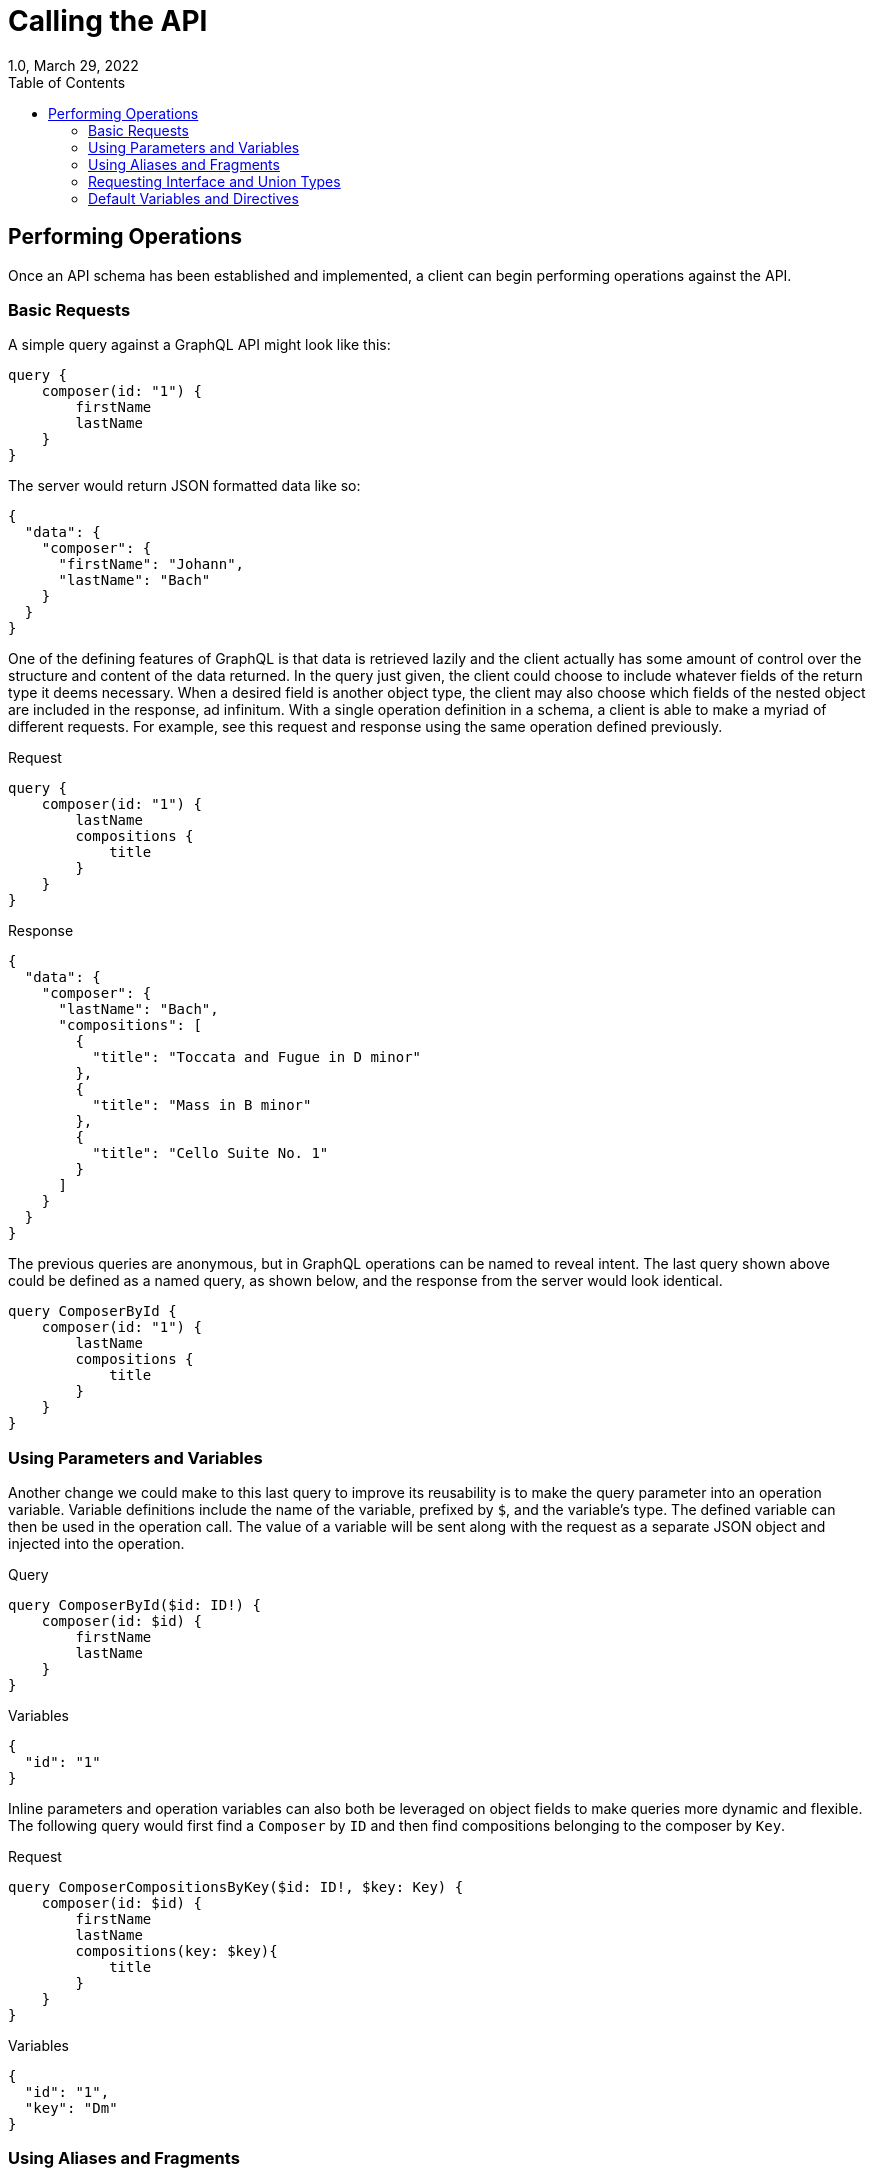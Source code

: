 ////
  Copyright 2023 The Bank of New York Mellon.

  Licensed under the Apache License, Version 2.0 (the "License");
  you may not use this file except in compliance with the License.
  You may obtain a copy of the License at

    http://www.apache.org/licenses/LICENSE-2.0

  Unless required by applicable law or agreed to in writing, software
  distributed under the License is distributed on an "AS IS" BASIS,
  WITHOUT WARRANTIES OR CONDITIONS OF ANY KIND, either express or implied.
  See the License for the specific language governing permissions and
  limitations under the License.
////

= Calling the API
1.0, March 29, 2022
:icons: font
:toc:

== Performing Operations

Once an API schema has been established and implemented, a client can begin performing operations against the API.

=== Basic Requests

A simple query against a GraphQL API might look like this:

[source,graphql]
----
query {
    composer(id: "1") {
        firstName
        lastName
    }
}
----

The server would return JSON formatted data like so:

[source,json]
----
{
  "data": {
    "composer": {
      "firstName": "Johann",
      "lastName": "Bach"
    }
  }
}
----

One of the defining features of GraphQL is that data is retrieved lazily and the client actually has some amount of control over the structure and content of the data returned.
In the query just given, the client could choose to include whatever fields of the return type it deems necessary.
When a desired field is another object type, the client may also choose which fields of the nested object are included in the response, ad infinitum.
With a single operation definition in a schema, a client is able to make a myriad of different requests.
For example, see this request and response using the same operation defined previously.

.Request
[source,graphql]
----
query {
    composer(id: "1") {
        lastName
        compositions {
            title
        }
    }
}
----

.Response
[source,json]
----
{
  "data": {
    "composer": {
      "lastName": "Bach",
      "compositions": [
        {
          "title": "Toccata and Fugue in D minor"
        },
        {
          "title": "Mass in B minor"
        },
        {
          "title": "Cello Suite No. 1"
        }
      ]
    }
  }
}
----

The previous queries are anonymous, but in GraphQL operations can be named to reveal intent.
The last query shown above could be defined as a named query, as shown below, and the response from the server would look identical.

[source,graphql]
----
query ComposerById {
    composer(id: "1") {
        lastName
        compositions {
            title
        }
    }
}
----

=== Using Parameters and Variables

Another change we could make to this last query to improve its reusability is to make the query parameter into an operation variable.
Variable definitions include the name of the variable, prefixed by `$`, and the variable's type.
The defined variable can then be used in the operation call.
The value of a variable will be sent along with the request as a separate JSON object and injected into the operation.

.Query
[source,graphql]
----
query ComposerById($id: ID!) {
    composer(id: $id) {
        firstName
        lastName
    }
}
----

.Variables
[source,json]
----
{
  "id": "1"
}
----

Inline parameters and operation variables can also both be leveraged on object fields to make queries more dynamic and flexible.
The following query would first find a `Composer` by `ID` and then find compositions belonging to the composer by `Key`.

.Request
[source,graphql]
----
query ComposerCompositionsByKey($id: ID!, $key: Key) {
    composer(id: $id) {
        firstName
        lastName
        compositions(key: $key){
            title
        }
    }
}
----

.Variables
[source,json]
----
{
  "id": "1",
  "key": "Dm"
}
----

=== Using Aliases and Fragments

Fields in queries can also be aliased, allowing the same field to be queried multiple times using different parameters in a single request.
The following query would return composers of two different periods in the same response.

[source,graphql]
----
query RenaissanceAndBaroqueComposers {
    renaissanceComposers: composers(period: RENAISSANCE) {
        firstName
        lastName
    }
    baroqueComposers: composers(period: BAROQUE) {
        firstName
        lastName
    }
}
----

To eliminate the duplication found in this query, GraphQL provides the ability to define fragments in a query that can be reused across objects of the same type or objects which implement the same interface.
Once again, inline parameters and operation variables can both be used inside of fragments to provide more flexibility.
In the following example, the previous query has be revised to use a fragment and to include an optional `$subtype` variable which would filter the type of `Composition` returned.

.Request
[source,graphql]
----
query RenaissanceAndBaroqueCompositions($subtype: String) {
    renaissanceComposers: composers(period: RENAISSANCE) {
        ...composerFields
    }
    baroqueComposers: composers(period: BAROQUE) {
        ...composerFields
    }
}

fragment composerFields on Composer {
    firstName
    lastName
    compositions(subtype: $subtype) {
        title
    }
}
----

.Variables
[source,json]
----
{
  "subtype": "Song"
}
----

=== Requesting Interface and Union Types

Inline fragments enable a client to specify different fields on different concrete types of an interface or union type.
The next query would return different fields for different concrete `Composition` types belonging to a `Composer`.
The `__typename` field is also used to retrieve the concrete type information.

[source,graphql]
----
query GetComposerCompositions($id: ID!) {
    composer(id: $id) {
        firstName
        lastName
        compositions {
            __typename
            title
            ... on Concerto {
                soloInstrument {
                    name
                }
            }
            ... on Song {
                lyrics
            }
        }
    }
}
----

A response to this request might look like the following.

[source,json]
----
{
  "data": {
    "composer": {
      "firstName": "Wolfgang",
      "lastName": "Mozart",
      "compositions": [
        {
          "__typename": "Piece",
          "title": "Eine kleine Nachtmusik"
        },
        {
          "__typename": "Piece",
          "title": "Requiem"
        },
        {
          "__typename": "Concerto",
          "title": "Clarinet Concerto in A Major",
          "soloInstrument": {
            "name": "Clarinet"
          }
        }
      ]
    }
  }
}
----

=== Default Variables and Directives

The last features of requests covered here are directives and default variables.
The following query uses the `@include` directive to dynamically include or exclude the `dateOfBirth` field depending on the value of the `$withBirthday` variable. `$withBirthday` is a default variable that will be `false` by default if not specified by the client.
GraphQL currently has only three directives: `@include` and `@skipIf`, which are the boolean inverse of each other and `@deprecated` which we saw earlier.
Experimentally, custom directives can be defined by a server, but this is advanced non-standard usage of GraphQL.

[source,graphql]
----
query GetComposer($id: ID!, $withBirthday: Boolean = false){
    composer(id: $id){
        firstName
        lastName
        dateOfBirth @include(if: $withBirthday)
    }
}
----

|===
|Previous |Next

|link:./operations.adoc[GraphQL Operations]
|link:./tooling.adoc[GraphQL Tools]
|===